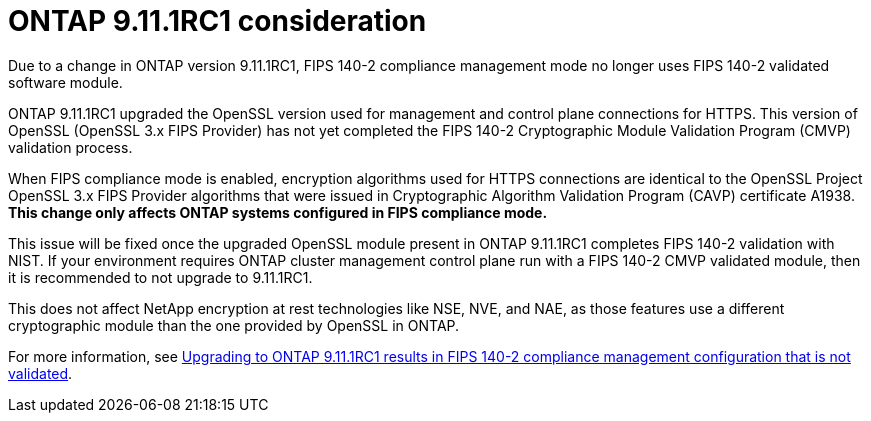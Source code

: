 = ONTAP 9.11.1RC1 consideration

Due to a change in ONTAP version 9.11.1RC1, FIPS 140-2 compliance management mode no longer uses FIPS 140-2 validated software module.

ONTAP 9.11.1RC1 upgraded the OpenSSL version used for management and control plane connections for HTTPS. This version of OpenSSL (OpenSSL 3.x FIPS Provider) has not yet completed the FIPS 140-2 Cryptographic Module Validation Program (CMVP) validation process.

When FIPS compliance mode is enabled, encryption algorithms used for HTTPS connections are identical to the OpenSSL Project OpenSSL 3.x FIPS Provider algorithms that were issued in Cryptographic Algorithm Validation Program (CAVP) certificate A1938. *This change only affects ONTAP systems configured in FIPS compliance mode.*

This issue will be fixed once the upgraded OpenSSL module present in ONTAP 9.11.1RC1 completes FIPS 140-2 validation with NIST. If your environment requires ONTAP cluster management control plane run with a FIPS 140-2 CMVP validated module, then it is recommended to not upgrade to 9.11.1RC1.

This does not affect NetApp encryption at rest technologies like NSE, NVE, and NAE, as those features use a different cryptographic module than the one provided by OpenSSL in ONTAP.

For more information, see link:https://kb.netapp.com/Advice_and_Troubleshooting/Data_Storage_Software/ONTAP_OS/Upgrading_to_ONTAP_9.11.1RC1_results_in_FIPS_140-2_compliance_management_configuration_that_is_not_validated[Upgrading to ONTAP 9.11.1RC1 results in FIPS 140-2 compliance management configuration that is not validated^].

// 2022 april 24, issue #514, 515, 516
